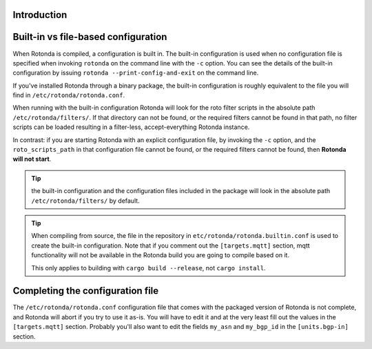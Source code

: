 Introduction
------------

Built-in vs file-based configuration
------------------------------------

When Rotonda is compiled, a configuration is built in. The built-in
configuration is used when no configuration file is specified when invoking
``rotonda`` on the command line with the ``-c`` option. You can see the
details of the built-in configuration by issuing ``rotonda
--print-config-and-exit`` on the command line.

If you've installed Rotonda through a binary package, the built-in
configuration is roughly equivalent to the file you will find in
``/etc/rotonda/rotonda.conf``.

When running with the built-in configuration Rotonda will look for the roto
filter scripts in the absolute path ``/etc/rotonda/filters/``. If that
directory can not be found, or the required filters cannot be found in that
path, no filter scripts can be loaded resulting in a filter-less,
accept-everything Rotonda instance.

In contrast: if you are starting Rotonda with an explicit configuration file,
by invoking the ``-c`` option, and the ``roto_scripts_path`` in that
configuration file cannot be found, or the required filters cannot be found,
then **Rotonda will not start**.

.. tip::

    the built-in configuration and the configuration files included in the
    package will look in the absolute path ``/etc/rotonda/filters/`` by
    default.

.. tip::

    When compiling from source, the file in the repository in
    ``etc/rotonda/rotonda.builtin.conf`` is used to create the built-in
    configuration. Note that if you comment out the ``[targets.mqtt]`` section,
    mqtt functionality will not be available in the Rotonda build you are going
    to compile based on it.

    This only applies to building with ``cargo build --release``, not ``cargo
    install``.

Completing the configuration file
---------------------------------

The ``/etc/rotonda/rotonda.conf`` configuration file that comes with the
packaged version of Rotonda is not complete, and Rotonda will abort if you try
to use it as-is.  You will have to edit it and at the very least fill out the
values in the ``[targets.mqtt]`` section. Probably you'll also want to edit the
fields ``my_asn`` and ``my_bgp_id`` in the ``[units.bgp-in]`` section. 

